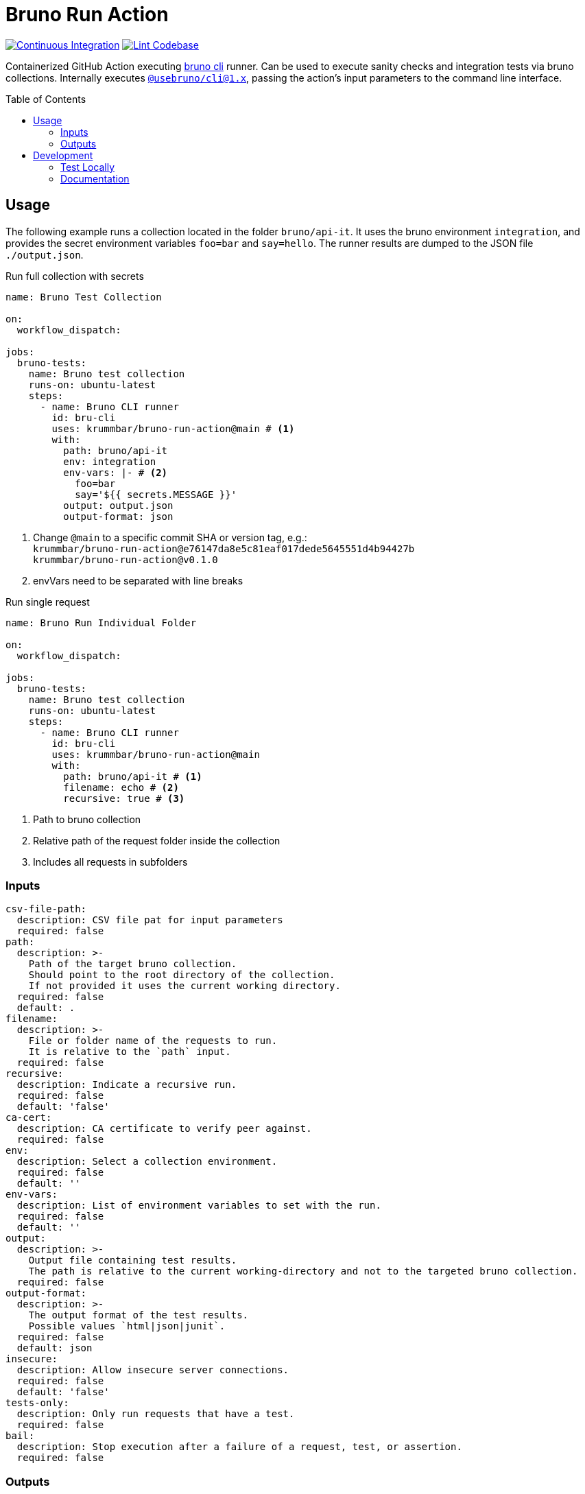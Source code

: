 = Bruno Run Action
// ############################################################
// ATTENTION!
// ----------
// Do not edit the README.adoc file. It is generated from the sources
// located in the /docs folder. The root file for the documentation is
// /docs/index.adoc
// ############################################################
:source-highlighter: highlight.js
:toc: macro
:icons: font
ifdef::env-github[]
:tip-caption: :bulb:
:note-caption: :information_source:
:important-caption: :heavy_exclamation_mark:
:caution-caption: :fire:
:warning-caption: :warning:
endif::[]
:action-badge-ci: https://github.com/krummbar/bruno-run-action/actions/workflows/ci.yml/badge.svg
:action-badge-lint: https://github.com/krummbar/bruno-run-action/actions/workflows/linter.yml/badge.svg
:bru-cli-version: 1.x
:url-action-ci: https://github.com/krummbar/bruno-run-action/actions/workflows/ci.yml
:url-action-lint: https://github.com/krummbar/bruno-run-action/actions/workflows/linter.yml
:url-bruno-cli: https://docs.usebruno.com/bru-cli/overview
:url-bruno-npm: https://www.npmjs.com/package/@usebruno/cli

image:{action-badge-ci}[Continuous Integration,link={url-action-ci}]
image:{action-badge-lint}[Lint Codebase,link={url-action-lint}]

Containerized GitHub Action executing {url-bruno-cli}[bruno cli] runner.
Can be used to execute sanity checks and integration tests via bruno collections.
Internally executes {url-bruno-npm}[`@usebruno/cli@1.x`], passing the action's input parameters to the command line interface.

toc::[]

:leveloffset: 1

= Usage

The following example runs a collection located in the folder `bruno/api-it`.
It uses the bruno environment `integration`,
and provides the secret environment variables `foo=bar` and `say=hello`.
The runner results are dumped to the JSON file `./output.json`.

.Run full collection with secrets
[source,yaml]
----
name: Bruno Test Collection

on:
  workflow_dispatch:

jobs:
  bruno-tests:
    name: Bruno test collection
    runs-on: ubuntu-latest
    steps:
      - name: Bruno CLI runner
        id: bru-cli
        uses: krummbar/bruno-run-action@main # <1>
        with:
          path: bruno/api-it
          env: integration
          env-vars: |- # <2>
            foo=bar
            say='${{ secrets.MESSAGE }}'
          output: output.json
          output-format: json
----
<1> Change `@main` to a specific commit SHA or version tag, e.g.: +
`krummbar/bruno-run-action@e76147da8e5c81eaf017dede5645551d4b94427b` +
`krummbar/bruno-run-action@v0.1.0`
<2> envVars need to be separated with line breaks

.Run single request
[source,yaml]
----
name: Bruno Run Individual Folder

on:
  workflow_dispatch:

jobs:
  bruno-tests:
    name: Bruno test collection
    runs-on: ubuntu-latest
    steps:
      - name: Bruno CLI runner
        id: bru-cli
        uses: krummbar/bruno-run-action@main
        with:
          path: bruno/api-it # <1>
          filename: echo # <2>
          recursive: true # <3>
----
<1> Path to bruno collection
<2> Relative path of the request folder inside the collection
<3> Includes all requests in subfolders

== Inputs

[source,yaml]
----
csv-file-path:
  description: CSV file pat for input parameters
  required: false
path:
  description: >-
    Path of the target bruno collection.
    Should point to the root directory of the collection.
    If not provided it uses the current working directory.
  required: false
  default: .
filename:
  description: >-
    File or folder name of the requests to run.
    It is relative to the `path` input.
  required: false
recursive:
  description: Indicate a recursive run.
  required: false
  default: 'false'
ca-cert:
  description: CA certificate to verify peer against.
  required: false
env:
  description: Select a collection environment.
  required: false
  default: ''
env-vars:
  description: List of environment variables to set with the run.
  required: false
  default: ''
output:
  description: >-
    Output file containing test results.
    The path is relative to the current working-directory and not to the targeted bruno collection.
  required: false
output-format:
  description: >-
    The output format of the test results.
    Possible values `html|json|junit`.
  required: false
  default: json
insecure:
  description: Allow insecure server connections.
  required: false
  default: 'false'
tests-only:
  description: Only run requests that have a test.
  required: false
bail:
  description: Stop execution after a failure of a request, test, or assertion.
  required: false
----

== Outputs

[source,yaml]
----
success:
  description: Indicates test run success status.
bru-version:
  description: Bruno CLI version used during workflow execution.
----

:leveloffset!:

== Development

:leveloffset: 2

= Test Locally

After you've cloned the repository to your local machine or codespace, you'll
need to perform some initial setup steps before you can test your action.

[NOTE]
====
You'll need to have a reasonably modern version of
https://www.docker.com/get-started/[Docker] handy (e.g. docker engine
version 20 or later).
====

. :hammer_and_wrench: Build the container
+
[source,console]
----
docker build -t bruno-run-action-local .
----

. :white_check_mark: Test the container
+
You can pass individual environment variables using the `--env` or `-e` flag.
+
[source,console]
----
$ docker run --env INPUT_PATH=".github/bruno-collection" --env INPUT_ENV="cicd" --env BRUNO_ACTION_DRY_RUN="true" -v ${PWD}:/usr/src bruno-run-action-local
::notice::collection directory: '/usr/src/.github/bruno-collection'
::notice::bru run  --env cicd
::notice::Executed in dry mode, skipped executing bruno collection
----
+
Or you can pass a file with environment variables using `--env-file`.
+
[source,console]
----
$ docker run --env-file .github/workflows/ci.env -v ${PWD}/.github:/usr/src/.github bruno-run-action-local
::notice::collection directory: '/usr/src/.github/bruno-collection'
::notice::bru run users/get-user.bru -r --env cicd --output /usr/src/output.html --format html --insecure --tests-only --bail --env-var apikey=myPassword --env-var id=myId
::notice::Executed in dry mode, skipped executing bruno collection
----
+
[TIP]
====
If `BRUNO_ACTION_DRY_RUN=true` is provided,
execution of the actual collection is skipped.
Only the fully composed bru run command with all arguments is dumped.
====

:leveloffset!:

:leveloffset: 2

= Documentation
:url-asciidoctor: https://docs.asciidoctor.org/asciidoc/latest/
:url-asciidoctor-reducer: https://github.com/asciidoctor/asciidoctor-reducer

The `README.adoc` file is generated from the sources in the link:docs[docs] folder.
Any documentation changes must be applied to the files located in there.

Prerequisites::
* {url-asciidoctor}[AsciiDoc]
* {url-asciidoctor-reducer}[AsciiDoctor Reducer]

In order to update the contents of the `README.adoc` run the following command.

.Update README.adoc
[source,console]
----
asciidoctor-reducer --preserve-conditionals -o README.adoc docs/index.adoc
----

:leveloffset!:
